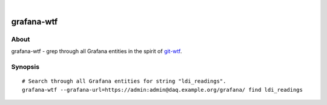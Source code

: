 .. image:: https://img.shields.io/badge/Python-2.7,%203.6-green.svg
    :target: https://pypi.org/project/grafana-wtf/

.. image:: https://img.shields.io/pypi/v/grafana-wtf.svg
    :target: https://pypi.org/project/grafana-wtf/

.. image:: https://img.shields.io/github/tag/daq-tools/grafana-wtf.svg
    :target: https://github.com/daq-tools/grafana-wtf

|

###########
grafana-wtf
###########


*****
About
*****
grafana-wtf - grep through all Grafana entities in the spirit of `git-wtf`_.


********
Synopsis
********
::

    # Search through all Grafana entities for string "ldi_readings".
    grafana-wtf --grafana-url=https://admin:admin@daq.example.org/grafana/ find ldi_readings


.. _git-wtf: http://thrawn01.org/posts/2014/03/03/git-wtf/
